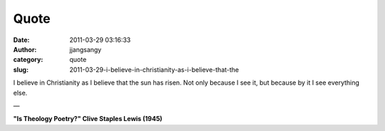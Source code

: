 Quote
#####
:date: 2011-03-29 03:16:33
:author: jjangsangy
:category: quote
:slug: 2011-03-29-i-believe-in-christianity-as-i-believe-that-the

I believe in Christianity as I believe that the sun has risen. Not only
because I see it, but because by it I see everything else.

— 

**"Is Theology Poetry?" Clive Staples Lewis (1945)**
